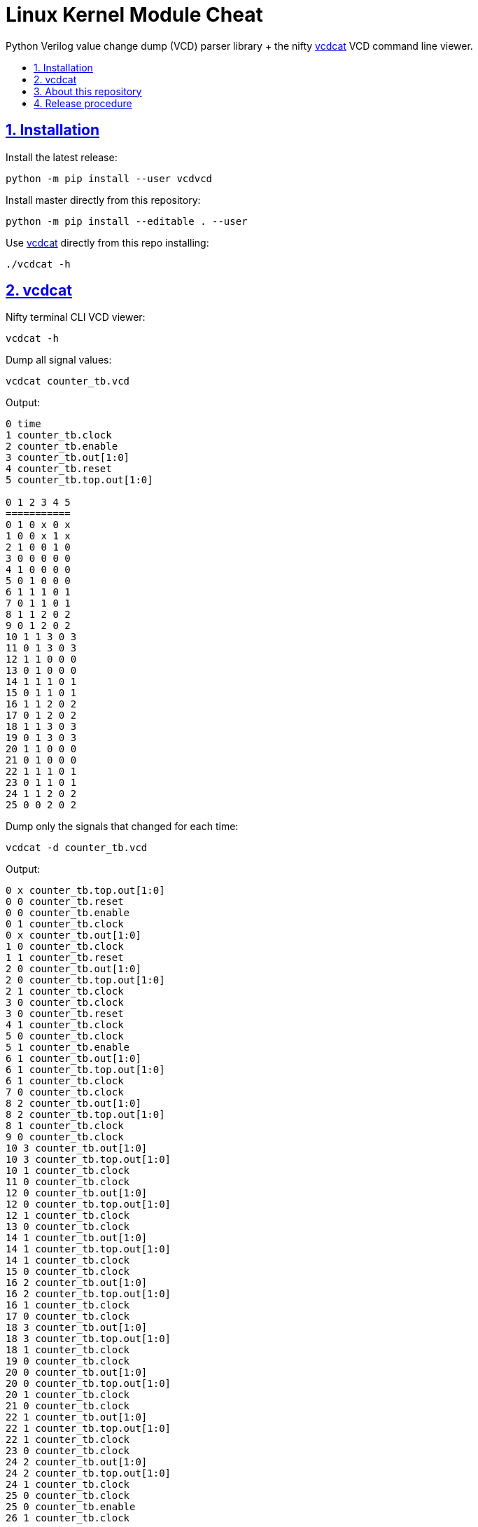 = Linux Kernel Module Cheat
:idprefix:
:idseparator: -
:sectanchors:
:sectlinks:
:sectnumlevels: 6
:sectnums:
:toc: macro
:toclevels: 6
:toc-title:

Python Verilog value change dump (VCD) parser library + the nifty <<vcdcat>> VCD command line viewer.

toc::[]

== Installation

Install the latest release:

....
python -m pip install --user vcdvcd
....

Install master directly from this repository:

....
python -m pip install --editable . --user
....

Use <<vcdcat>> directly from this repo installing:

....
./vcdcat -h
....

== vcdcat

Nifty terminal CLI VCD viewer:

....
vcdcat -h
....

Dump all signal values:

....
vcdcat counter_tb.vcd
....

Output:

....
0 time
1 counter_tb.clock
2 counter_tb.enable
3 counter_tb.out[1:0]
4 counter_tb.reset
5 counter_tb.top.out[1:0]

0 1 2 3 4 5
===========
0 1 0 x 0 x
1 0 0 x 1 x
2 1 0 0 1 0
3 0 0 0 0 0
4 1 0 0 0 0
5 0 1 0 0 0
6 1 1 1 0 1
7 0 1 1 0 1
8 1 1 2 0 2
9 0 1 2 0 2
10 1 1 3 0 3
11 0 1 3 0 3
12 1 1 0 0 0
13 0 1 0 0 0
14 1 1 1 0 1
15 0 1 1 0 1
16 1 1 2 0 2
17 0 1 2 0 2
18 1 1 3 0 3
19 0 1 3 0 3
20 1 1 0 0 0
21 0 1 0 0 0
22 1 1 1 0 1
23 0 1 1 0 1
24 1 1 2 0 2
25 0 0 2 0 2
....

Dump only the signals that changed for each time:

....
vcdcat -d counter_tb.vcd
....

Output:

....
0 x counter_tb.top.out[1:0]
0 0 counter_tb.reset
0 0 counter_tb.enable
0 1 counter_tb.clock
0 x counter_tb.out[1:0]
1 0 counter_tb.clock
1 1 counter_tb.reset
2 0 counter_tb.out[1:0]
2 0 counter_tb.top.out[1:0]
2 1 counter_tb.clock
3 0 counter_tb.clock
3 0 counter_tb.reset
4 1 counter_tb.clock
5 0 counter_tb.clock
5 1 counter_tb.enable
6 1 counter_tb.out[1:0]
6 1 counter_tb.top.out[1:0]
6 1 counter_tb.clock
7 0 counter_tb.clock
8 2 counter_tb.out[1:0]
8 2 counter_tb.top.out[1:0]
8 1 counter_tb.clock
9 0 counter_tb.clock
10 3 counter_tb.out[1:0]
10 3 counter_tb.top.out[1:0]
10 1 counter_tb.clock
11 0 counter_tb.clock
12 0 counter_tb.out[1:0]
12 0 counter_tb.top.out[1:0]
12 1 counter_tb.clock
13 0 counter_tb.clock
14 1 counter_tb.out[1:0]
14 1 counter_tb.top.out[1:0]
14 1 counter_tb.clock
15 0 counter_tb.clock
16 2 counter_tb.out[1:0]
16 2 counter_tb.top.out[1:0]
16 1 counter_tb.clock
17 0 counter_tb.clock
18 3 counter_tb.out[1:0]
18 3 counter_tb.top.out[1:0]
18 1 counter_tb.clock
19 0 counter_tb.clock
20 0 counter_tb.out[1:0]
20 0 counter_tb.top.out[1:0]
20 1 counter_tb.clock
21 0 counter_tb.clock
22 1 counter_tb.out[1:0]
22 1 counter_tb.top.out[1:0]
22 1 counter_tb.clock
23 0 counter_tb.clock
24 2 counter_tb.out[1:0]
24 2 counter_tb.top.out[1:0]
24 1 counter_tb.clock
25 0 counter_tb.clock
25 0 counter_tb.enable
26 1 counter_tb.clock
....

== About this repository

The VCD format is defined by the Verilog standard, and can be generated with `$dumpvars`.

The entire VCD is parsed at once. For a stream implementation, see: link:https://github.com/GordonMcGregor/vcd_parser[].

Forked from Sameer Gauria's version, which is currently only hosted on PyPI with email patches and no public bug tracking: link:https://pypi.python.org/pypi/Verilog_VCD[]. There is also a read-only mirror at: link:https://github.com/zylin/Verilog_VCD[].

Library usage examples:

....
./examples.py
....

== Release procedure

Create a tag and push it:

....
git tag -a v1.0.1 -m v1.0.0
git push --follow-tags
....

Update the `version` field in `setup.py`:

....
vim setup.py
....

Push to PyPi:

....
python -m pip install --user setuptools wheel twine
python setup.py sdist bdist_wheel
twine upload dist/*
rm -rf build dist *.egg-info
....
